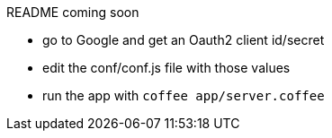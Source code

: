 README coming soon

* go to Google and get an Oauth2 client id/secret
* edit the conf/conf.js file with those values
* run the app with `coffee app/server.coffee`

